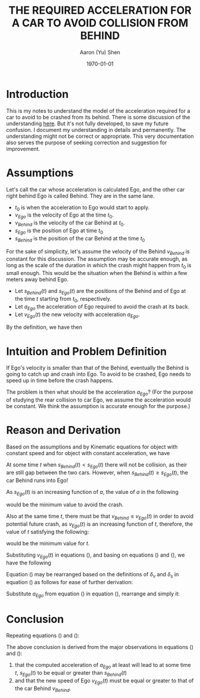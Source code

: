#+LATEX_CLASS: article
#+LATEX_CLASS_OPTIONS:
#+LATEX_HEADER:
#+LATEX_HEADER_EXTRA:
#+DESCRIPTION:
#+KEYWORDS:
#+SUBTITLE:
#+LATEX_COMPILER: pdflatex
#+DATE: \today
#+OPTIONS: toc:t
#+AUTHOR: Aaron (Yu) Shen
#+TITLE: THE REQUIRED ACCELERATION FOR A CAR TO AVOID COLLISION FROM BEHIND

* Introduction

  This is my notes to understand the model of the acceleration required for a car to avoid to be crashed from its behind.
  There is some discussion of the understanding [[https://discussions.udacity.com/t/quiz-in-4-16-behavior-planner/362610/4][here]]. But it's not fully developed, to save my future confusion. I document
  my understanding in details and permanently. The understanding might not be correct or appropriate. This very documentation
  also serves the purpose of seeking correction and suggestion for improvement.

* Assumptions

  Let's call the car whose acceleration is calculated Ego, and the other car right behind Ego is called Behind. They are in the same lane.
  - $t_0$ is when the acceleration to Ego would start to apply.
  - $v_{Ego}$ is the velocity of Ego at the time $t_0$.
  - $v_{Behind}$ is the velocity of the car Behind at $t_0$.
  - $s_{Ego}$ is the position of Ego at time $t_0$
  - $s_{Behind}$ is the position of the car Behind at the time $t_0$

\begin{eqnarray}
\label{eq:1}
\delta_{v} & = & v_{Ego} - v_{Behind} \\
\delta_{s} & = & s_{Ego} - s_{Behind}
\end{eqnarray}

For the sake of simplicity, let's assume the velocity of the Behind $v_{Behind}$ is constant for this discussion.
The assumption may be accurate enough, as long as the scale of the duration in which the crash might happen from $t_0$ is small enough.
This would be the situation when the Behind is within a few meters away behind Ego.

- Let $s_{Behind}(t)$ and $s_{Ego}(t)$ are the positions of the Behind and of Ego at the time $t$ starting from $t_0$, respectively.
- Let $a_{Ego}$ the acceleration of Ego required to avoid the crash at its back.
- Let $v_{Ego}(t)$ the new velocity with acceleration $a_{Ego}$.
By the definition, we have then

\begin{eqnarray}
\label{eq:4}
 v_{Ego}(t) & = & v_{Ego} + a_{Ego} \cdot t
\end{eqnarray}

* Intuition and Problem Definition

  If Ego's velocity is smaller than that of the Behind, eventually the Behind is going to catch up and crash into Ego.
  To avoid to be crashed, Ego needs to speed up in time before the crash happens.

  The problem is then what should be the acceleration $a_{Ego}$?
  (For the purpose of studying the rear collision to car Ego, we assume the acceleration would be constant. We think the assumption is accurate enough for the purpose.)

* Reason and Derivation

  Based on the assumptions and by Kinematic equations for object with constant speed and
  for object with constant acceleration, we have


\begin{eqnarray}
\label{eq:2}
s_{Behind}(t) & = & s_{Behind} + v_{Behind} \cdot t   \\
s_{Ego}(t) & = & s_{Ego} + v_{Ego} \cdot t + \frac{1}{2} \cdot a_{Ego} \cdot t^2
\end{eqnarray}

At some time $t$ when $s_{Behind}(t) < s_{Ego}(t)$ there will not be collision, as their are still gap between the two cars.
However, when $s_{Behind}(t) \geq s_{Ego}(t)$, the car Behind runs into Ego!

As $s_{Ego}(t)$ is an increasing function of $a$, the value of $a$ in the following

\begin{eqnarray}
\label{eq:3}
s_{Behind}(t) & = & s_{Ego}(t)   \\
s_{Behind} + v_{Behind} \cdot t & = & s_{Ego} + v_{Ego} \cdot t + \frac{1}{2} \cdot a_{Ego} \cdot t^2
\end{eqnarray}

would be the minimum value to avoid the crash.

Also at the same time $t$, there must be that $v_{Behind} \leq v_{Ego}(t)$ in order to avoid potential future crash, as
$v_{Ego}(t)$ is an increasing function of $t$, therefore, the value of $t$ satisfying the following:

\begin{eqnarray}
\label{eq:5}
v_{Behind} & = & v_{Ego}(t) \\
v_{Behind} & = & v_{Ego} + a_{Ego} \cdot t
\end{eqnarray}

would be the minimum value for $t$.

Substituting $v_{Ego}(t)$ in equations (\ref{eq:5}), and basing on equations (\ref{eq:4}) and (\ref{eq:1}), we have the following

\begin{eqnarray}
\label{eq:6}
v_{Behind} - v_{Ego} & = & a_{Ego} \cdot t \\
-\delta_{v} & = & a_{Ego} \cdot t \\
a_{Ego} & = & - \frac{\delta_{v}}{t}
\end{eqnarray}

Equation (\ref{eq:3}) may be rearranged based on the definitions of
$\delta_{v}$ and $\delta_s$ in equation (\ref{eq:1}) as follows for ease of further derivation:

\begin{eqnarray}
\label{eq:9}
 v_{Behind}  \cdot t - v_{Ego} \cdot t & = & s_{Ego} - s_{Behind} + \frac{1}{2} \cdot a_{Ego} \cdot t^2 \\
-  \delta_{v} \cdot t & = & \delta_{s} + \frac{1}{2} \cdot a_{Ego} \cdot t^2
\end{eqnarray}

Substitute $a_{Ego}$ from equation (\ref{eq:6}) in equation (\ref{eq:9}), rearrange and simply it:

\begin{eqnarray}
\label{eq:7}
-\delta_{v} \cdot t & = & \delta_{s} + \frac{1}{2} \cdot (- \frac{\delta_{v}}{t}) \cdot t^2 \\
-\delta_{v} \cdot t & = & \delta_{s} - \frac{1}{2} \cdot {\delta_{v}} \cdot t \\
-\delta_{v} \cdot t + \frac{1}{2} \cdot {\delta_{v}} \cdot t & = & \delta_{s} \\
-\frac{1}{2} \cdot \delta_{v} \cdot t  & = & \delta_{s}\\
t & = & -2 \cdot \frac{\delta_{s}}{\delta_{v}}
\end{eqnarray}

* Conclusion

Repeating equations (\ref{eq:7}) and (\ref{eq:6}):

\begin{eqnarray}
\label{eq:8}
t & = & -2 \cdot \frac{\delta_{s}}{\delta_{v}} \\
a_{Ego} & = & - \frac{\delta_{v}}{t} \\
a_{Ego} & = & - \frac{\delta_{v}}{-2 \cdot \frac{\delta_{s}}{\delta_{v}}} \\
a_{Ego} & = & \frac{\delta_{v}^2}{2 \cdot {\delta_{s}}}
\end{eqnarray}

The above conclusion is derived from the major observations in equations (\ref{eq:3}) and (\ref{eq:5}):
1. that the computed acceleration of $a_{Ego}$ at least will lead to at some time $t$, $s_{Ego}(t)$ to be equal or greater than $s_{Behind}(t)$
2. and that the new speed of Ego $v_{Ego}(t)$ must be equal or greater to that of the car Behind $v_{Behind}$.
